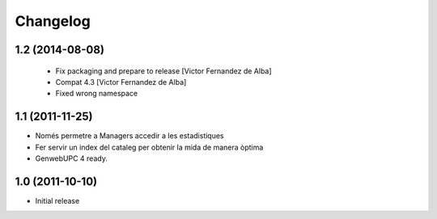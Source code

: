 Changelog
=========

1.2 (2014-08-08)
----------------
 * Fix packaging and prepare to release [Victor Fernandez de Alba]
 * Compat 4.3 [Victor Fernandez de Alba]
 * Fixed wrong namespace

1.1 (2011-11-25)
----------------
- Només permetre a Managers accedir a les estadistiques
- Fer servir un index del cataleg per obtenir la mida de manera òptima
- GenwebUPC 4 ready.

1.0 (2011-10-10)
-------------------
- Initial release

